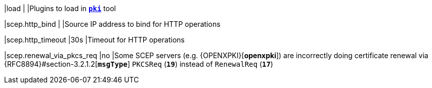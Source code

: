 |load                                           |
|Plugins to load in xref:/pki/pki.adoc[`*pki*`] tool

|scep.http_bind                                 |
|Source IP address to bind for HTTP operations

|scep.http_timeout                              |30s
|Timeout for HTTP operations

|scep.renewal_via_pkcs_req                      |no
|Some SCEP servers (e.g. {OPENXPKI}[*openxpki*]) are incorrectly doing certificate
 renewal via {RFC8894}#section-3.2.1.2[`*msgType*`] `PKCSReq` (`*19*`) instead of
 `RenewalReq` (`*17*`)

